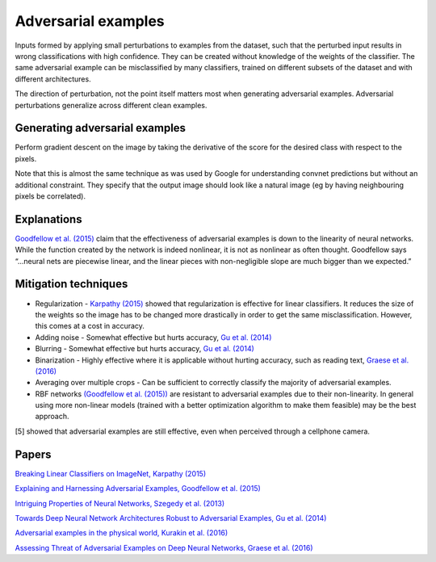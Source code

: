 """""""""""""""""""""""""
Adversarial examples
"""""""""""""""""""""""""
Inputs formed by applying small perturbations to examples from the dataset, such that the perturbed input results in wrong classifications with high confidence. They can be created without knowledge of the weights of the classifier. The same adversarial example can be misclassified by many classifiers, trained on different subsets of the dataset and with different architectures.

The direction of perturbation, not the point itself matters most when generating adversarial examples. Adversarial perturbations generalize across different clean examples.

Generating adversarial examples
---------------------------------
Perform gradient descent on the image by taking the derivative of the score for the desired class with respect to the pixels.

Note that this is almost the same technique as was used by Google for understanding convnet predictions but without an additional constraint. They specify that the output image should look like a natural image (eg by having neighbouring pixels be correlated).

Explanations
---------------
`Goodfellow et al. (2015) <https://arxiv.org/abs/1412.6572>`_ claim that the effectiveness of adversarial examples is down to the linearity of neural networks. While the function created by the network is indeed nonlinear, it is not as nonlinear as often thought. Goodfellow says “...neural nets are piecewise linear, and the linear pieces with non-negligible slope are much bigger than we expected.”

Mitigation techniques
-------------------------

* Regularization - `Karpathy (2015) <http://karpathy.github.io/2015/03/30/breaking-convnets/>`_ showed that regularization is effective for linear classifiers. It reduces the size of the weights so the image has to be changed more drastically in order to get the same misclassification. However, this comes at a cost in accuracy.
* Adding noise - Somewhat effective but hurts accuracy, `Gu et al. (2014) <https://arxiv.org/abs/1412.5068>`_
* Blurring - Somewhat effective but hurts accuracy, `Gu et al. (2014) <https://arxiv.org/abs/1412.5068>`_
* Binarization - Highly effective where it is applicable without hurting accuracy, such as reading text, `Graese et al. (2016) <https://arxiv.org/abs/1610.04256>`_
* Averaging over multiple crops - Can be sufficient to correctly classify the majority of adversarial examples.
* RBF networks `(Goodfellow et al. (2015)) <https://arxiv.org/abs/1412.6572>`_ are resistant to adversarial examples due to their non-linearity. In general using more non-linear models (trained with a better optimization algorithm to make them feasible) may be the best approach.

[5] showed that adversarial examples are still effective, even when perceived through a cellphone camera.

Papers
---------
`Breaking Linear Classifiers on ImageNet, Karpathy (2015) <http://karpathy.github.io/2015/03/30/breaking-convnets/>`_

`Explaining and Harnessing Adversarial Examples, Goodfellow et al. (2015) <https://arxiv.org/abs/1412.6572>`_

`Intriguing Properties of Neural Networks, Szegedy et al. (2013) <https://arxiv.org/abs/1312.6199>`_

`Towards Deep Neural Network Architectures Robust to Adversarial Examples, Gu et al. (2014) <https://arxiv.org/abs/1412.5068>`_

`Adversarial examples in the physical world, Kurakin et al. (2016) <https://arxiv.org/abs/1607.02533>`_

`Assessing Threat of Adversarial Examples on Deep Neural Networks, Graese et al. (2016) <https://arxiv.org/abs/1610.04256>`_
